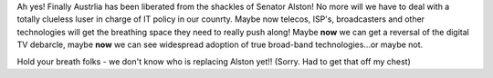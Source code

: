 .. title: The Luddite is GONE!
.. slug: The_Luddite_is_GONE
.. date: 2003-09-29 20:49:00 UTC+10:00
.. tags: tech, blog
.. category: 
.. link: 

Ah yes! Finally Austrlia has been liberated from the shackles of
Senator Alston! No more will we have to deal with a totally clueless
luser in charge of IT policy in our counrty. Maybe now telecos, ISP's,
broadcasters and other technologies will get the breathing space they
need to really push along! Maybe **now** we can get a reversal of the
digital TV debarcle, maybe **now** we can see widespread adoption of
true broad-band technologies...or maybe not.

Hold your breath folks - we don't know who is replacing Alston yet!!
(Sorry. Had to get that off my chest)
